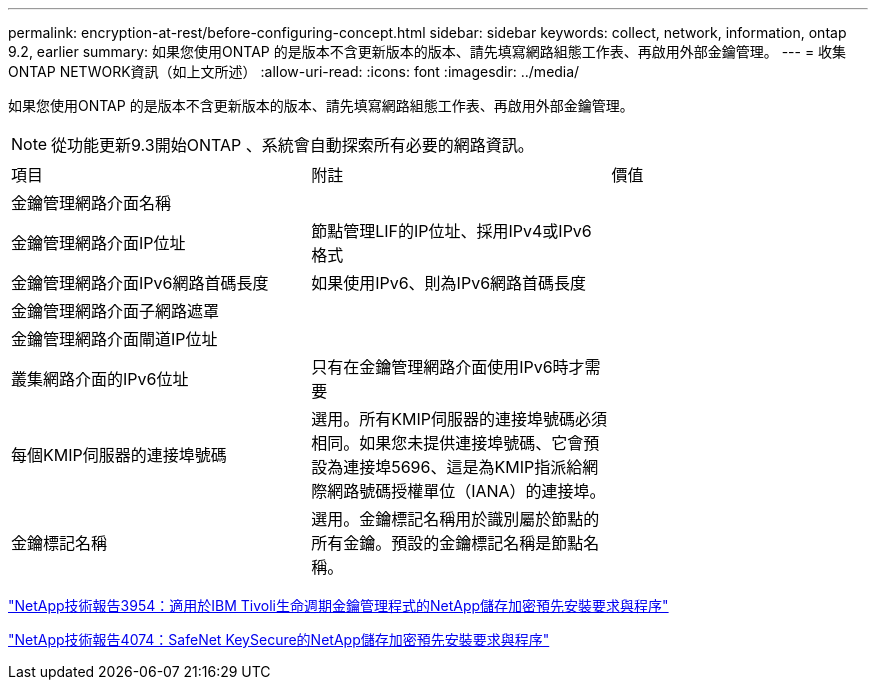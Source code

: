 ---
permalink: encryption-at-rest/before-configuring-concept.html 
sidebar: sidebar 
keywords: collect, network, information, ontap 9.2, earlier 
summary: 如果您使用ONTAP 的是版本不含更新版本的版本、請先填寫網路組態工作表、再啟用外部金鑰管理。 
---
= 收集ONTAP NETWORK資訊（如上文所述）
:allow-uri-read: 
:icons: font
:imagesdir: ../media/


[role="lead"]
如果您使用ONTAP 的是版本不含更新版本的版本、請先填寫網路組態工作表、再啟用外部金鑰管理。

[NOTE]
====
從功能更新9.3開始ONTAP 、系統會自動探索所有必要的網路資訊。

====
[cols="35,35,30"]
|===


| 項目 | 附註 | 價值 


 a| 
金鑰管理網路介面名稱
 a| 
 a| 



 a| 
金鑰管理網路介面IP位址
 a| 
節點管理LIF的IP位址、採用IPv4或IPv6格式
 a| 



 a| 
金鑰管理網路介面IPv6網路首碼長度
 a| 
如果使用IPv6、則為IPv6網路首碼長度
 a| 



 a| 
金鑰管理網路介面子網路遮罩
 a| 
 a| 



 a| 
金鑰管理網路介面閘道IP位址
 a| 
 a| 



 a| 
叢集網路介面的IPv6位址
 a| 
只有在金鑰管理網路介面使用IPv6時才需要
 a| 



 a| 
每個KMIP伺服器的連接埠號碼
 a| 
選用。所有KMIP伺服器的連接埠號碼必須相同。如果您未提供連接埠號碼、它會預設為連接埠5696、這是為KMIP指派給網際網路號碼授權單位（IANA）的連接埠。
 a| 



 a| 
金鑰標記名稱
 a| 
選用。金鑰標記名稱用於識別屬於節點的所有金鑰。預設的金鑰標記名稱是節點名稱。
 a| 

|===
https://www.netapp.com/pdf.html?item=/media/19676-tr-3954.pdf["NetApp技術報告3954：適用於IBM Tivoli生命週期金鑰管理程式的NetApp儲存加密預先安裝要求與程序"^]

https://www.netapp.com/pdf.html?item=/media/19682-tr-4074.pdf["NetApp技術報告4074：SafeNet KeySecure的NetApp儲存加密預先安裝要求與程序"^]
